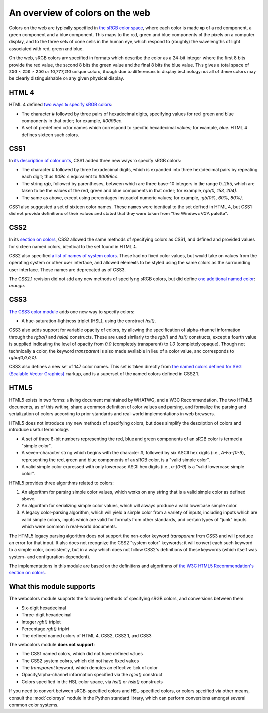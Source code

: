 .. _colors:


An overview of colors on the web
================================

Colors on the web are typically specified in `the sRGB color space`_,
where each color is made up of a red component, a green component and
a blue component. This maps to the red, green and blue components of
the pixels on a computer display, and to the three sets of cone cells
in the human eye, which respond to (roughly) the wavelengths of light
associated with red, green and blue.

On the web, sRGB colors are specified in formats which describe the
color as a 24-bit integer, where the first 8 bits provide the red
value, the second 8 bits the green value and the final 8 bits the blue
value. This gives a total space of 256 × 256 × 256 or 16,777,216
unique colors, though due to differences in display technology not all
of these colors may be clearly distinguishable on any given physical
display.


HTML 4
------

HTML 4 defined `two ways to specify sRGB colors`_:

* The character `#` followed by three pairs of hexadecimal digits,
  specifying values for red, green and blue components in that order;
  for example, `#0099cc`.

* A set of predefined color names which correspond to specific
  hexadecimal values; for example, `blue`. HTML 4 defines sixteen
  such colors.


CSS1
----

In `its description of color units`_, CSS1 added three new ways to
specify sRGB colors:

* The character `#` followed by three hexadecimal digits, which is
  expanded into three hexadecimal pairs by repeating each digit; thus
  `#09c` is equivalent to `#0099cc`.

* The string `rgb`, followed by parentheses, between which are three
  base-10 integers in the range 0..255, which are taken
  to be the values of the red, green and blue components in that
  order; for example, `rgb(0, 153, 204)`.

* The same as above, except using percentages instead of numeric
  values; for example, `rgb(0%, 60%, 80%)`.

CSS1 also suggested a set of sixteen color names. These names were
identical to the set defined in HTML 4, but CSS1 did not provide
definitions of their values and stated that they were taken from "the
Windows VGA palette".


CSS2
----

In its `section on colors`_, CSS2 allowed the same methods of
specifying colors as CSS1, and defined and provided values for
sixteen named colors, identical to the set found in HTML 4.

CSS2 also specified `a list of names of system colors`_. These had no
fixed color values, but would take on values from the operating system
or other user interface, and allowed elements to be styled using the
same colors as the surrounding user interface. These names are
deprecated as of CSS3.

The CSS2.1 revision did not add any new methods of specifying sRGB
colors, but did define `one additional named color`_: `orange`.


CSS3
----

`The CSS3 color module`_ adds one new way to specify colors:

* A hue-saturation-lightness triplet (HSL), using the construct
  `hsl()`.

CSS3 also adds support for variable opacity of colors, by allowing
the specification of alpha-channel information through the `rgba()`
and `hsla()` constructs. These are used similarly to the `rgb()`
and `hsl()` constructs, except a fourth value is supplied indicating
the level of opacity from `0.0` (completely transparent) to `1.0`
(completely opaque). Though not technically a color, the keyword
`transparent` is also made available in lieu of a color value, and
corresponds to `rgba(0,0,0,0)`.

CSS3 also defines a new set of 147 color names. This set is taken
directly from `the named colors defined for SVG (Scalable Vector
Graphics)`_ markup, and is a superset of the named colors defined in
CSS2.1.


HTML5
-----

HTML5 exists in two forms: a living document maintained by WHATWG, and
a W3C Recommendation. The two HTML5 documents, as of this writing,
share a common definition of color values and parsing, and formalize
the parsing and serialization of colors according to prior standards
and real-world implementations in web browsers.

HTML5 does not introduce any new methods of specifying colors, but
does simplify the description of colors and introduce useful
terminology.

* A set of three 8-bit numbers representing the red, blue and green
  components of an sRGB color is termed a "simple color".

* A seven-character string which begins with the character `#`,
  followed by six ASCII hex digits (i.e., `A-Fa-f0-9`), representing
  the red, green and blue components of an sRGB color, is a "valid
  simple color".

* A valid simple color expressed with only lowercase ASCII hex digits
  (i.e., `a-f0-9`) is a "valid lowercase simple color".

HTML5 provides three algorithms related to colors:

1. An algorithm for parsing simple color values, which works on any
   string that is a valid simple color as defined above.

2. An algorithm for serializing simple color values, which will always
   produce a valid lowercase simple color.

3. A legacy color-parsing algorithm, which will yield a simple color
   from a variety of inputs, including inputs which are valid simple
   colors, inputs which are valid for formats from other standards,
   and certain types of "junk" inputs which were common in real-world
   documents.

The HTML5 legacy parsing algorithm does not support the non-color
keyword `transparent` from CSS3 and will produce an error for that
input. It also does not recognize the CSS2 "system color" keywords; it
will convert each such keyword to a simple color, consistently, but in
a way which does not follow CSS2's definitions of these keywords
(which itself was system- and configuration-dependent).

The implementations in this module are based on the definitions and
algorithms of `the W3C HTML5 Recommendation's section on colors`_.

.. _the sRGB color space: http://www.w3.org/Graphics/Color/sRGB
.. _two ways to specify sRGB colors: http://www.w3.org/TR/html401/types.html#h-6.5
.. _its description of color units: http://www.w3.org/TR/CSS1/#color-units
.. _section on colors: http://www.w3.org/TR/CSS2/syndata.html#color-units
.. _a list of names of system colors: http://www.w3.org/TR/CSS2/ui.html#system-colors
.. _one additional named color: https://www.w3.org/TR/CSS21/changes.html#q21.2
.. _The CSS3 color module: http://www.w3.org/TR/css3-color/
.. _the named colors defined for SVG (Scalable Vector Graphics): http://www.w3.org/TR/SVG11/types.html#ColorKeywords
.. _the W3C HTML5 Recommendation's section on colors: http://www.w3.org/TR/html5/infrastructure.html#colors


.. _support:

What this module supports
-------------------------

The webcolors module supports the following methods of specifying
sRGB colors, and conversions between them:

* Six-digit hexadecimal

* Three-digit hexadecimal

* Integer `rgb()` triplet

* Percentage `rgb()` triplet

* The defined named colors of HTML 4, CSS2, CSS2.1, and CSS3

The webcolors module **does not support**:

* The CSS1 named colors, which did not have defined values

* The CSS2 system colors, which did not have fixed values

* The `transparent` keyword, which denotes an effective lack of
  color

* Opacity/alpha-channel information specified via the `rgba()`
  construct

* Colors specified in the HSL color space, via `hsl()` or `hsla()`
  constructs

If you need to convert between sRGB-specified colors and HSL-specified
colors, or colors specified via other means, consult the
:mod:`colorsys` module in the Python standard library, which can
perform conversions amongst several common color systems.
